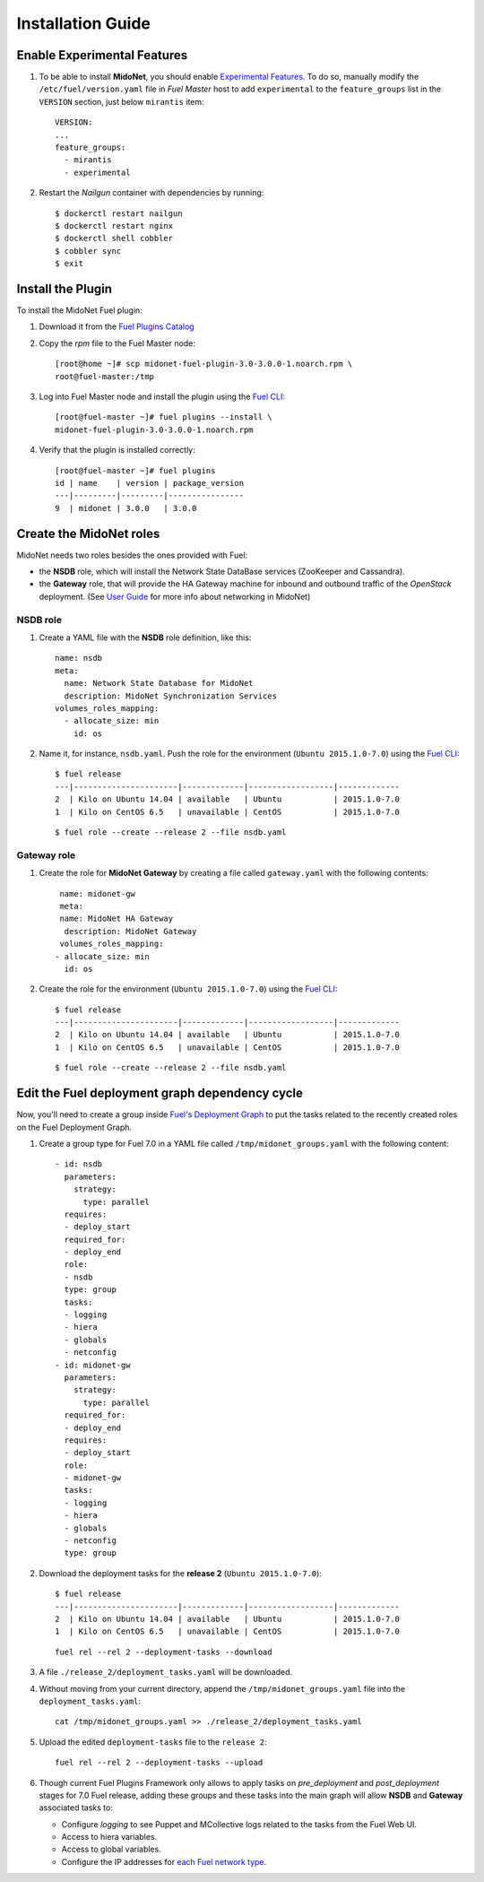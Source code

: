 
Installation Guide
==================

Enable Experimental Features
----------------------------

#. To be able to install **MidoNet**, you should enable `Experimental Features`_.
   To do so, manually modify the ``/etc/fuel/version.yaml`` file in *Fuel Master*
   host to add ``experimental`` to the ``feature_groups`` list in the ``VERSION``
   section, just below ``mirantis`` item:

   ::

      VERSION:
      ...
      feature_groups:
        - mirantis
        - experimental

#. Restart the *Nailgun* container with dependencies by running::

   $ dockerctl restart nailgun
   $ dockerctl restart nginx
   $ dockerctl shell cobbler
   $ cobbler sync
   $ exit


Install the Plugin
------------------

To install the MidoNet Fuel plugin:

#. Download it from the `Fuel Plugins Catalog`_
#. Copy the *rpm* file to the Fuel Master node:
   ::

      [root@home ~]# scp midonet-fuel-plugin-3.0-3.0.0-1.noarch.rpm \
      root@fuel-master:/tmp

#. Log into Fuel Master node and install the plugin using the
   `Fuel CLI <https://docs.mirantis.com/openstack/fuel/fuel-7.0/user-guide.html#using-fuel-cli>`_:

   ::

      [root@fuel-master ~]# fuel plugins --install \
      midonet-fuel-plugin-3.0-3.0.0-1.noarch.rpm

#. Verify that the plugin is installed correctly:
   ::

     [root@fuel-master ~]# fuel plugins
     id | name    | version | package_version
     ---|---------|---------|----------------
     9  | midonet | 3.0.0   | 3.0.0


Create the MidoNet roles
------------------------

MidoNet needs two roles besides the ones provided with Fuel:

- the **NSDB** role, which will install the Network State DataBase services
  (ZooKeeper and Cassandra).

- the **Gateway** role, that will provide the HA Gateway machine for inbound and
  outbound traffic of the *OpenStack* deployment. (See `User Guide
  <./guide.rst>`_ for more info about networking in MidoNet)


NSDB role
`````````

#. Create a YAML file with the **NSDB** role definition, like this:

   ::

    name: nsdb
    meta:
      name: Network State Database for MidoNet
      description: MidoNet Synchronization Services
    volumes_roles_mapping:
      - allocate_size: min
        id: os

#. Name it, for instance, ``nsdb.yaml``. Push the role for the environment
   (``Ubuntu 2015.1.0-7.0``) using the
   `Fuel CLI <https://docs.mirantis.com/openstack/fuel/fuel-7.0/user-guide.html#using-fuel-cli>`_:

   ::

    $ fuel release
    ---|----------------------|-------------|------------------|-------------
    2  | Kilo on Ubuntu 14.04 | available   | Ubuntu           | 2015.1.0-7.0
    1  | Kilo on CentOS 6.5   | unavailable | CentOS           | 2015.1.0-7.0

   ::

    $ fuel role --create --release 2 --file nsdb.yaml


Gateway role
````````````

#. Create the role for **MidoNet Gateway** by creating a file called
   ``gateway.yaml`` with the following contents:

   ::

      name: midonet-gw
      meta:
      name: MidoNet HA Gateway
       description: MidoNet Gateway
      volumes_roles_mapping:
     - allocate_size: min
       id: os

#. Create the role for the environment (``Ubuntu 2015.1.0-7.0``) using the
   `Fuel CLI <https://docs.mirantis.com/openstack/fuel/fuel-7.0/user-guide.html#using-fuel-cli>`_:

   ::

    $ fuel release
    ---|----------------------|-------------|------------------|-------------
    2  | Kilo on Ubuntu 14.04 | available   | Ubuntu           | 2015.1.0-7.0
    1  | Kilo on CentOS 6.5   | unavailable | CentOS           | 2015.1.0-7.0

   ::

    $ fuel role --create --release 2 --file nsdb.yaml


Edit the Fuel deployment graph dependency cycle
-----------------------------------------------

Now, you'll need to create a group inside
`Fuel's Deployment Graph <https://docs.fuel-infra.org/fuel-dev/develop/modular-architecture.html#granular-deployment-process>`_
to put the
tasks related to the recently created roles on the Fuel Deployment Graph.

#. Create a group type for Fuel 7.0 in a YAML file called
   ``/tmp/midonet_groups.yaml`` with the following content::


    - id: nsdb
      parameters:
        strategy:
          type: parallel
      requires:
      - deploy_start
      required_for:
      - deploy_end
      role:
      - nsdb
      type: group
      tasks:
      - logging
      - hiera
      - globals
      - netconfig
    - id: midonet-gw
      parameters:
        strategy:
          type: parallel
      required_for:
      - deploy_end
      requires:
      - deploy_start
      role:
      - midonet-gw
      tasks:
      - logging
      - hiera
      - globals
      - netconfig
      type: group


#. Download the deployment tasks for the **release 2** (``Ubuntu 2015.1.0-7.0``):

   ::

    $ fuel release
    ---|----------------------|-------------|------------------|-------------
    2  | Kilo on Ubuntu 14.04 | available   | Ubuntu           | 2015.1.0-7.0
    1  | Kilo on CentOS 6.5   | unavailable | CentOS           | 2015.1.0-7.0

   ::

      fuel rel --rel 2 --deployment-tasks --download

#. A file ``./release_2/deployment_tasks.yaml`` will be downloaded.

#. Without moving from your current directory, append the
   ``/tmp/midonet_groups.yaml`` file into the ``deployment_tasks.yaml``:

   ::

      cat /tmp/midonet_groups.yaml >> ./release_2/deployment_tasks.yaml

#. Upload the edited ``deployment-tasks`` file to the ``release 2``:

   ::

     fuel rel --rel 2 --deployment-tasks --upload


#. Though current Fuel Plugins Framework only allows to apply tasks on
   *pre_deployment* and *post_deployment* stages for 7.0 Fuel release,
   adding these groups and these tasks into the main graph will allow **NSDB**
   and **Gateway** associated tasks to:

   - Configure *logging* to see Puppet and MCollective logs related to the tasks
     from the Fuel Web UI.

   - Access to hiera variables.

   - Access to global variables.

   - Configure the IP addresses for
     `each Fuel network type <https://docs.mirantis.com/openstack/fuel/fuel-7.0/reference-architecture.html#network-architecture>`_.

.. _Experimental Features: https://docs.mirantis.com/openstack/fuel/fuel-7.0/operations.html#enable-experimental-features
.. _Fuel Plugins Catalog: https://www.mirantis.com/products/openstack-drivers-and-plugins/fuel-plugins/

